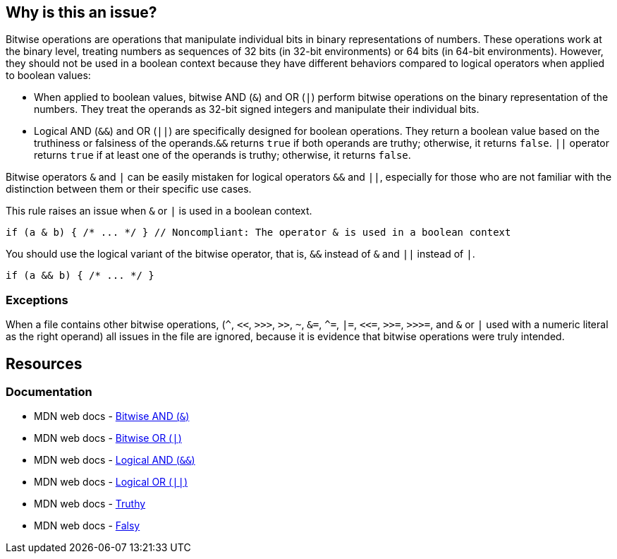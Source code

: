 == Why is this an issue?

Bitwise operations are operations that manipulate individual bits in binary representations of numbers. These operations work at the binary level, treating numbers as sequences of 32 bits (in 32-bit environments) or 64 bits (in 64-bit environments). However, they should not be used in a boolean context because they have different behaviors compared to logical operators when applied to boolean values:

* When applied to boolean values, bitwise AND (`++&++`) and OR (``++|++``) perform bitwise operations on the binary representation of the numbers. They treat the operands as 32-bit signed integers and manipulate their individual bits.
* Logical AND (``++&&++``) and OR (``++||++``) are specifically designed for boolean operations. They return a boolean value based on the truthiness or falsiness of the operands.``++&&++`` returns ``++true++`` if both operands are truthy; otherwise, it returns ``++false++``. ``++||++`` operator returns ``++true++``  if at least one of the operands is truthy; otherwise, it returns ``++false++``.

Bitwise operators ``++&++`` and ``++|++`` can be easily mistaken for logical operators ``++&&++`` and ``++||++``, especially for those who are not familiar with the distinction between them or their specific use cases. 

This rule raises an issue when ``++&++`` or ``++|++`` is used in a boolean context.

[source,javascript,diff-id=1,diff-type=noncompliant]
----
if (a & b) { /* ... */ } // Noncompliant: The operator & is used in a boolean context
----

You should use the logical variant of the bitwise operator, that is, ``++&&++`` instead of ``++&++`` and ``++||++`` instead of ``++|++``.

[source,javascript,diff-id=1,diff-type=compliant]
----
if (a && b) { /* ... */ }
----

=== Exceptions

When a file contains other bitwise operations, (``++^++``, ``++<<++``, ``++>>>++``, ``++>>++``, ``++~++``, ``++&=++``, ``++^=++``, ``++|=++``, ``++<<=++``, ``++>>=++``, ``++>>>=++``, and ``++&++`` or ``++|++`` used with a numeric literal as the right operand) all issues in the file are ignored, because it is evidence that bitwise operations were truly intended.

== Resources
=== Documentation

* MDN web docs - https://developer.mozilla.org/en-US/docs/Web/JavaScript/Reference/Operators/Bitwise_AND[Bitwise AND (``++&++``)]
* MDN web docs - https://developer.mozilla.org/en-US/docs/Web/JavaScript/Reference/Operators/Bitwise_OR[Bitwise OR (``++|++``)]
* MDN web docs - https://developer.mozilla.org/en-US/docs/Web/JavaScript/Reference/Operators/Logical_AND[Logical AND (``++&&++``)]
* MDN web docs - https://developer.mozilla.org/en-US/docs/Web/JavaScript/Reference/Operators/Logical_OR[Logical OR (``++||++``)]
* MDN web docs - https://developer.mozilla.org/en-US/docs/Glossary/Truthy[Truthy]
* MDN web docs - https://developer.mozilla.org/en-US/docs/Glossary/Falsy[Falsy]

ifdef::env-github,rspecator-view[]

'''
== Implementation Specification
(visible only on this page)

=== Message

Review this use of bitwise "x" operator; conditional "xx" might have been intended.


=== Highlighting

the operator


'''
== Comments And Links
(visible only on this page)

=== on 17 Mar 2017, 09:52:25 Elena Vilchik wrote:
\[~ann.campbell.2] Could you update this RSPEC corresponding to SONARJS-928? I've explained in comment the scope of implementation.

=== on 17 Mar 2017, 15:02:08 Ann Campbell wrote:
Done.

endif::env-github,rspecator-view[]
